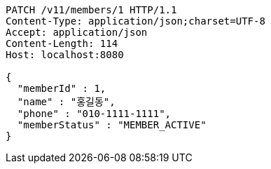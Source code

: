 [source,http,options="nowrap"]
----
PATCH /v11/members/1 HTTP/1.1
Content-Type: application/json;charset=UTF-8
Accept: application/json
Content-Length: 114
Host: localhost:8080

{
  "memberId" : 1,
  "name" : "홍길동",
  "phone" : "010-1111-1111",
  "memberStatus" : "MEMBER_ACTIVE"
}
----